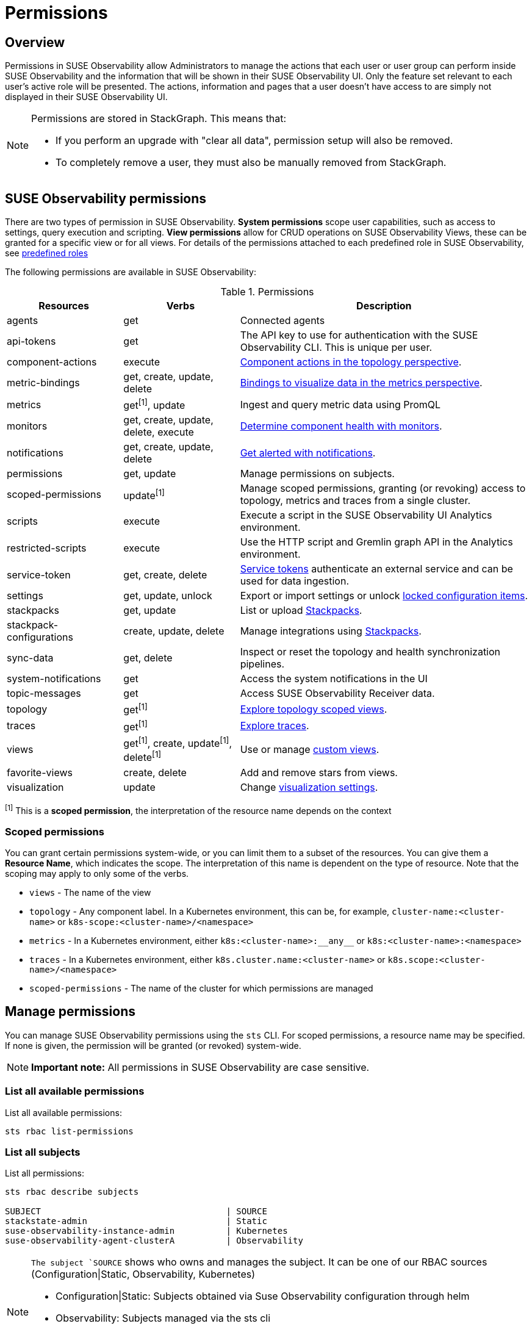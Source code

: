 = Permissions
:description: SUSE Observability Self-hosted

== Overview

Permissions in SUSE Observability allow Administrators to manage the actions that each user or user group can perform inside SUSE Observability and the information that will be shown in their SUSE Observability UI. Only the feature set relevant to each user's active role will be presented. The actions, information and pages that a user doesn't have access to are simply not displayed in their SUSE Observability UI.

[NOTE]
====
Permissions are stored in StackGraph. This means that:

* If you perform an upgrade with "clear all data", permission setup will also be removed.
* To completely remove a user, they must also be manually removed from StackGraph.
====


== SUSE Observability permissions

There are two types of permission in SUSE Observability. *System permissions* scope user capabilities, such as access to settings, query execution and scripting. *View permissions* allow for CRUD operations on SUSE Observability Views, these can be granted for a specific view or for all views. For details of the permissions attached to each predefined role in SUSE Observability, see xref:/setup/security/rbac/rbac_roles.adoc#_predefined_roles[predefined roles]

The following permissions are available in SUSE Observability:

.Permissions
[cols="2,2,5"]
|===
|Resources |Verbs |Description

|agents
|get
|Connected agents

|api-tokens
|get
|The API key to use for authentication with the SUSE Observability CLI.  This is unique per user.

|component-actions
|execute
|xref:/use/views/k8s-topology-perspective.adoc#_actions[Component actions in the topology perspective].

|metric-bindings
|get, create, update, delete
|xref:/use/metrics/k8s-add-charts.adoc[Bindings to visualize data in the metrics perspective].

|metrics
|get^[1]^, update
|Ingest and query metric data using PromQL

|monitors
|get, create, update, delete, execute
|xref:/use/alerting/k8s-monitors.adoc[Determine component health with monitors].

|notifications
|get, create, update, delete
|xref:/use/alerting/notifications/configure.adoc[Get alerted with notifications].

|permissions
|get, update
|Manage permissions on subjects.

|scoped-permissions
|update^[1]^
|Manage scoped permissions, granting (or revoking) access to topology, metrics and traces from a single cluster.

|scripts
|execute
|Execute a script in the SUSE Observability UI Analytics environment.

|restricted-scripts
|execute
|Use the HTTP script and Gremlin graph API in the Analytics environment.

|service-token
|get, create, delete
|xref:/use/security/k8s-service-tokens.adoc[Service tokens] authenticate an external service and can be used for data ingestion.

|settings
|get, update, unlock
|Export or import settings or unlock xref:/stackpacks/about-stackpacks.adoc#_locked_configuration_items[locked configuration items].

|stackpacks
|get, update
|List or upload xref:/stackpacks/about-stackpacks.adoc[Stackpacks].

|stackpack-configurations
|create, update, delete
|Manage integrations using xref:/stackpacks/about-stackpacks.adoc[Stackpacks].

|sync-data
|get, delete
|Inspect or reset the topology and health synchronization pipelines.

|system-notifications
|get
|Access the system notifications in the UI

|topic-messages
|get
|Access SUSE Observability Receiver data.

|topology
|get^[1]^
|xref:/use/views/k8s-views.adoc[Explore topology scoped views].

|traces
|get^[1]^
|xref:/use/traces/k8sTs-explore-traces.adoc[Explore traces].

|views
|get^[1]^, create, update^[1]^, delete^[1]^
|Use or manage xref:/use/views/k8s-custom-views.adoc[custom views].

|favorite-views
|create, delete
|Add and remove stars from views.

|visualization
|update
|Change xref:/use/views/k8s-topology-perspective.adoc#_visualization_settings[visualization settings].

|===
^[1]^ This is a *scoped permission*, the interpretation of the resource name depends on the context

=== Scoped permissions

You can grant certain permissions system-wide, or you can limit them to a subset of the resources.  You can give them a *Resource Name*, which indicates the scope.  The interpretation of this name is dependent on the type of resource.  Note that the scoping may apply to only some of the verbs.

* `views` - The name of the view
* `topology` - Any component label. In a Kubernetes environment, this can be, for example, `cluster-name:<cluster-name>` or `k8s-scope:<cluster-name>/<namespace>`
* `metrics` - In a Kubernetes environment, either `k8s:<cluster-name>:\\__any__` or `k8s:<cluster-name>:<namespace>`
* `traces` - In a Kubernetes environment, either `k8s.cluster.name:<cluster-name>` or `k8s.scope:<cluster-name>/<namespace>`
* `scoped-permissions` - The name of the cluster for which permissions are managed

== Manage permissions

You can manage SUSE Observability permissions using the `sts` CLI.
For scoped permissions, a resource name may be specified.  If none is given, the permission will be granted (or revoked) system-wide.

[NOTE]
====
*Important note:* All permissions in SUSE Observability are case sensitive.
====


=== List all available permissions

List all available permissions:

[,text]
----
sts rbac list-permissions
----

=== List all subjects

List all permissions:

[,text]
----
sts rbac describe subjects

SUBJECT                                    | SOURCE
stackstate-admin                           | Static
suse-observability-instance-admin          | Kubernetes
suse-observability-agent-clusterA          | Observability
----
[NOTE]
====
`The subject `SOURCE` shows who owns and manages the subject. It can be one of our RBAC sources (Configuration|Static, Observability, Kubernetes)

* Configuration|Static: Subjects obtained via Suse Observability configuration through helm
* Observability: Subjects managed via the sts cli
* Kubernetes: Subjects obtained via RBAC agent from Kubernetes RoleBindings and ClusterRoleBindings
====

=== Show granted permissions

Show the permissions granted to a specific role.

[,text]
----
sts rbac describe-permissions --subject [role-name]
----

[NOTE]
====
`--subject` can be any of the subjects available in the different RBAC sources (Configuration, Observability, Kubernetes)
====

=== Grant permissions
[NOTE]
====
`--subject` can be an Observability subject, Configuration and Kubernetes subjects are read-only
====

==== Allow a user to open a view

Give a subject with permission to open a view:

[,text]
----
sts rbac grant --subject [role-name] --permission get-views --resource [view-name]
----

==== Allow a user to create views

Give a subject with the system permission to create views:

[,text]
----
sts rbac grant --subject [role-name] --permission create-views
----

==== Allow a user to check SUSE Observability settings

Give a subject with the system permission to check SUSE Observability settings:

[,text]
----
sts rbac grant --subject [role-name] --permission get-settings
----

=== Revoke permissions
[NOTE]
====
`--subject` can be an Observability subject, Configuration and Kubernetes subjects are read-only
====

Revoke permissions for a subject to open a view:

[,text]
----
sts rbac revoke --subject [role-name] --permission get-views --resource [view-name]
----

== SUSE Observability UI with no permissions

Below is an example of how the SUSE Observability UI would look for a user without any permissions:

image::noperm.png[No permissions]
